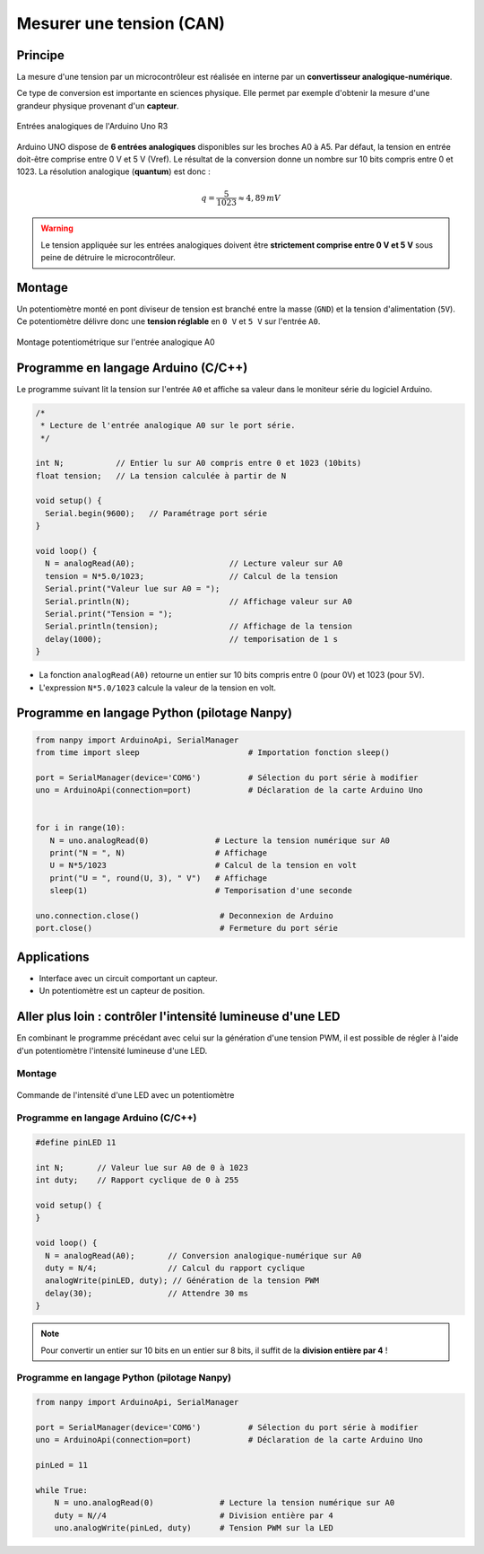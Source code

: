=========================
Mesurer une tension (CAN)
=========================

Principe
========

La mesure d'une tension par un microcontrôleur est réalisée en interne par un **convertisseur analogique-numérique**.

Ce type de conversion est importante en sciences physique. Elle permet par exemple d'obtenir la mesure d'une grandeur physique provenant d'un **capteur**.

.. figure:: images/05_arduino_entrees_analogiques.png
   :width: 500
   :height: 400
   :scale: 70 %
   :alt:
   :align: center

   Entrées analogiques de l'Arduino Uno R3

Arduino UNO dispose de **6 entrées analogiques** disponibles sur les broches A0 à A5. Par défaut, la tension en entrée doit-être comprise entre 0 V et 5 V (Vref). Le résultat de la conversion donne un nombre sur 10 bits compris entre 0 et 1023. La résolution analogique (**quantum**) est donc :

.. math::

   {q=\dfrac{5}{1023} \approx 4,89\,mV}

.. warning::
   Le tension appliquée sur les entrées analogiques doivent être **strictement comprise entre 0 V et 5 V** sous peine de détruire le microcontrôleur.

Montage
=======

Un potentiomètre monté en pont diviseur de tension est branché entre la masse (``GND``) et la tension d'alimentation (``5V``). Ce potentiomètre délivre donc une **tension réglable** en ``0 V`` et ``5 V`` sur l'entrée ``A0``.

.. figure:: images/05_arduino_uno_can_potentiometre.png
   :width: 667
   :height: 669
   :scale: 50 %
   :alt:
   :align: center
   
   Montage potentiométrique sur l'entrée analogique A0

Programme en langage Arduino (C/C++)
====================================

Le programme suivant lit la tension sur l'entrée ``A0`` et affiche sa valeur dans le moniteur série du logiciel Arduino.

.. code-block:: arduino

   /*
    * Lecture de l'entrée analogique A0 sur le port série.
    */

   int N;           // Entier lu sur A0 compris entre 0 et 1023 (10bits)
   float tension;   // La tension calculée à partir de N

   void setup() {
     Serial.begin(9600);   // Paramétrage port série
   }

   void loop() {
     N = analogRead(A0);                    // Lecture valeur sur A0
     tension = N*5.0/1023;                  // Calcul de la tension
     Serial.print("Valeur lue sur A0 = ");
     Serial.println(N);                     // Affichage valeur sur A0
     Serial.print("Tension = ");
     Serial.println(tension);               // Affichage de la tension
     delay(1000);                           // temporisation de 1 s
   }




* La fonction ``analogRead(A0)`` retourne un entier sur 10 bits compris entre 0 (pour 0V) et 1023 (pour 5V).

* L'expression ``N*5.0/1023`` calcule la valeur de la tension en volt.



Programme en langage Python (pilotage Nanpy)
============================================

.. code-block:: python

   from nanpy import ArduinoApi, SerialManager
   from time import sleep                       # Importation fonction sleep()

   port = SerialManager(device='COM6')          # Sélection du port série à modifier
   uno = ArduinoApi(connection=port)            # Déclaration de la carte Arduino Uno


   for i in range(10):
      N = uno.analogRead(0)              # Lecture la tension numérique sur A0
      print("N = ", N)                   # Affichage
      U = N*5/1023                       # Calcul de la tension en volt
      print("U = ", round(U, 3), " V")   # Affichage
      sleep(1)                           # Temporisation d'une seconde

   uno.connection.close()                 # Deconnexion de Arduino
   port.close()                           # Fermeture du port série



Applications
============

* Interface avec un circuit comportant un capteur.
* Un potentiomètre est un capteur de position.



Aller plus loin : contrôler l'intensité lumineuse d'une LED
===========================================================

En combinant le programme précédant avec celui sur la génération d'une tension PWM, il est possible de régler à l'aide d'un potentiomètre l'intensité lumineuse d'une LED.

Montage
-------

.. figure:: images/Arduino_LED_PWM_Potentiometre.png
   :width: 688
   :height: 440
   :scale: 70 %
   :alt:
   :align: center

   Commande de l'intensité d'une LED avec un potentiomètre

Programme en langage Arduino (C/C++)
------------------------------------

.. code-block:: arduino

   #define pinLED 11

   int N;       // Valeur lue sur A0 de 0 à 1023
   int duty;    // Rapport cyclique de 0 à 255

   void setup() {
   }

   void loop() {
     N = analogRead(A0);       // Conversion analogique-numérique sur A0
     duty = N/4;               // Calcul du rapport cyclique
     analogWrite(pinLED, duty); // Génération de la tension PWM
     delay(30);                // Attendre 30 ms
   }

.. note::

   Pour convertir un entier sur 10 bits en un entier sur 8 bits, il suffit de la **division entière par 4** !

Programme en langage Python (pilotage Nanpy)
--------------------------------------------

.. code-block:: python

   from nanpy import ArduinoApi, SerialManager
   
   port = SerialManager(device='COM6')          # Sélection du port série à modifier
   uno = ArduinoApi(connection=port)            # Déclaration de la carte Arduino Uno
   
   pinLed = 11
   
   while True:
       N = uno.analogRead(0)              # Lecture la tension numérique sur A0
       duty = N//4                        # Division entière par 4
       uno.analogWrite(pinLed, duty)      # Tension PWM sur la LED
